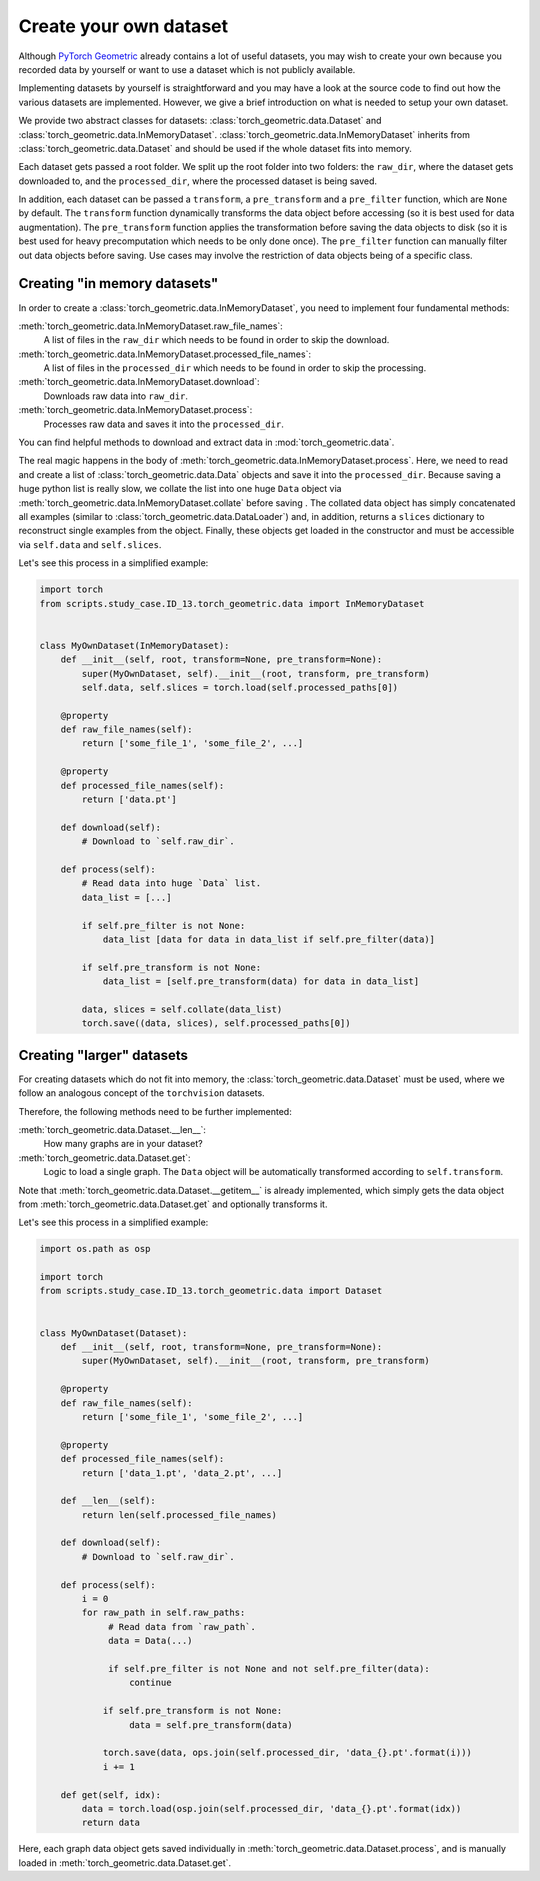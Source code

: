 Create your own dataset
=======================

Although `PyTorch Geometric <https://github.com/rusty1s/pytorch_geometric>`_ already contains a lot of useful datasets, you may wish to create your own because you recorded data by yourself or want to use a dataset which is not publicly available.

Implementing datasets by yourself is straightforward and you may have a look at the source code to find out how the various datasets are implemented.
However, we give a brief introduction on what is needed to setup your own dataset.

We provide two abstract classes for datasets: :class:`torch_geometric.data.Dataset` and :class:`torch_geometric.data.InMemoryDataset`.
:class:`torch_geometric.data.InMemoryDataset` inherits from :class:`torch_geometric.data.Dataset` and should be used if the whole dataset fits into memory.

Each dataset gets passed a root folder.
We split up the root folder into two folders: the ``raw_dir``, where the dataset gets downloaded to, and the ``processed_dir``, where the processed dataset is being saved.

In addition, each dataset can be passed a ``transform``, a ``pre_transform`` and a ``pre_filter`` function, which are ``None`` by default.
The ``transform`` function dynamically transforms the data object before accessing (so it is best used for data augmentation).
The ``pre_transform`` function applies the transformation before saving the data objects to disk (so it is best used for heavy precomputation which needs to be only done once).
The ``pre_filter`` function can manually filter out data objects before saving.
Use cases may involve the restriction of data objects being of a specific class.

Creating "in memory datasets"
-----------------------------

In order to create a :class:`torch_geometric.data.InMemoryDataset`, you need to implement four fundamental methods:

:meth:`torch_geometric.data.InMemoryDataset.raw_file_names`:
    A list of files in the ``raw_dir`` which needs to be found in order to skip the download.
:meth:`torch_geometric.data.InMemoryDataset.processed_file_names`:
    A list of files in the ``processed_dir`` which needs to be found in order to skip the processing.
:meth:`torch_geometric.data.InMemoryDataset.download`:
    Downloads raw data into ``raw_dir``.
:meth:`torch_geometric.data.InMemoryDataset.process`:
    Processes raw data and saves it into the ``processed_dir``.

You can find helpful methods to download and extract data in :mod:`torch_geometric.data`.

The real magic happens in the body of :meth:`torch_geometric.data.InMemoryDataset.process`.
Here, we need to read and create a list of :class:`torch_geometric.data.Data` objects and save it into the ``processed_dir``.
Because saving a huge python list is really slow, we collate the list into one huge ``Data`` object via :meth:`torch_geometric.data.InMemoryDataset.collate` before saving .
The collated data object has simply concatenated all examples (similar to :class:`torch_geometric.data.DataLoader`) and, in addition, returns a ``slices`` dictionary to reconstruct single examples from the object.
Finally, these objects get loaded in the constructor and must be accessible via ``self.data`` and ``self.slices``.

Let's see this process in a simplified example:

.. code-block:: python

    import torch
    from scripts.study_case.ID_13.torch_geometric.data import InMemoryDataset


    class MyOwnDataset(InMemoryDataset):
        def __init__(self, root, transform=None, pre_transform=None):
            super(MyOwnDataset, self).__init__(root, transform, pre_transform)
            self.data, self.slices = torch.load(self.processed_paths[0])

        @property
        def raw_file_names(self):
            return ['some_file_1', 'some_file_2', ...]

        @property
        def processed_file_names(self):
            return ['data.pt']

        def download(self):
            # Download to `self.raw_dir`.

        def process(self):
            # Read data into huge `Data` list.
            data_list = [...]

            if self.pre_filter is not None:
                data_list [data for data in data_list if self.pre_filter(data)]

            if self.pre_transform is not None:
                data_list = [self.pre_transform(data) for data in data_list]

            data, slices = self.collate(data_list)
            torch.save((data, slices), self.processed_paths[0])

Creating "larger" datasets
--------------------------

For creating datasets which do not fit into memory, the :class:`torch_geometric.data.Dataset` must be used, where we follow an analogous concept of the ``torchvision`` datasets.

Therefore, the following methods need to be further implemented:

:meth:`torch_geometric.data.Dataset.__len__`:
    How many graphs are in your dataset?

:meth:`torch_geometric.data.Dataset.get`:
    Logic to load a single graph.
    The ``Data`` object will be automatically transformed according to ``self.transform``.

Note that :meth:`torch_geometric.data.Dataset.__getitem__` is already implemented, which simply gets the data object from :meth:`torch_geometric.data.Dataset.get` and optionally transforms it.

Let's see this process in a simplified example:

.. code-block:: python

    import os.path as osp

    import torch
    from scripts.study_case.ID_13.torch_geometric.data import Dataset


    class MyOwnDataset(Dataset):
        def __init__(self, root, transform=None, pre_transform=None):
            super(MyOwnDataset, self).__init__(root, transform, pre_transform)

        @property
        def raw_file_names(self):
            return ['some_file_1', 'some_file_2', ...]

        @property
        def processed_file_names(self):
            return ['data_1.pt', 'data_2.pt', ...]

        def __len__(self):
            return len(self.processed_file_names)

        def download(self):
            # Download to `self.raw_dir`.

        def process(self):
            i = 0
            for raw_path in self.raw_paths:
                 # Read data from `raw_path`.
                 data = Data(...)

                 if self.pre_filter is not None and not self.pre_filter(data):
                     continue

                if self.pre_transform is not None:
                     data = self.pre_transform(data)

                torch.save(data, ops.join(self.processed_dir, 'data_{}.pt'.format(i)))
                i += 1

        def get(self, idx):
            data = torch.load(osp.join(self.processed_dir, 'data_{}.pt'.format(idx))
            return data

Here, each graph data object gets saved individually in :meth:`torch_geometric.data.Dataset.process`, and is manually loaded in :meth:`torch_geometric.data.Dataset.get`.
